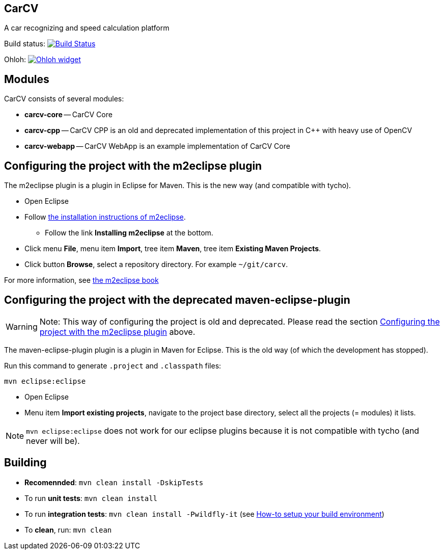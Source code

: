 == CarCV

A car recognizing and speed calculation platform

Build status: image:https://travis-ci.org/oskopek/carcv.png?branch=master["Build Status", link="https://travis-ci.org/oskopek/carcv"]

Ohloh: image:https://www.ohloh.net/p/carcv/widgets/project_thin_badge.gif["Ohloh widget", link="https://www.ohloh.net/p/carcv"]

== Modules

CarCV consists of several modules:

* *carcv-core* -- CarCV Core
* *carcv-cpp* -- CarCV CPP is an old and deprecated implementation of this project in C++ with heavy use of OpenCV
* *carcv-webapp* -- CarCV WebApp is an example implementation of CarCV Core

== Configuring the project with the m2eclipse plugin

The m2eclipse plugin is a plugin in Eclipse for Maven.
This is the new way (and compatible with tycho).

* Open Eclipse
* Follow http://m2eclipse.sonatype.org/[the installation instructions of m2eclipse].
** Follow the link *Installing m2eclipse* at the bottom.
* Click menu *File*, menu item *Import*, tree item *Maven*, tree item *Existing Maven Projects*.
* Click button *Browse*, select a repository directory. For example `~/git/carcv`.

For more information, see http://www.sonatype.com/books/m2eclipse-book/reference/[the m2eclipse book]

== Configuring the project with the deprecated maven-eclipse-plugin

[WARNING]
====
Note: This way of configuring the project is old and deprecated.
Please read the section
link:#configuring-the-project-with-the-m2eclipse-plugin[Configuring the project with the m2eclipse plugin]
above.
====

The maven-eclipse-plugin plugin is a plugin in Maven for Eclipse.
This is the old way (of which the development has stopped).

Run this command to generate `.project` and `.classpath` files: 

`mvn eclipse:eclipse`

* Open Eclipse
* Menu item *Import existing projects*, navigate to the project base directory, select all the projects (= modules) it lists.

[NOTE]
====
`mvn eclipse:eclipse` does not work for our eclipse plugins because it is not compatible with tycho
(and never will be).
====

== Building

* *Recomennded*: `mvn clean install -DskipTests`
* To run *unit tests*: `mvn clean install`
* To run *integration tests*: `mvn clean install -Pwildfly-it`
(see link:./docs/howto-setup-environment.adoc[How-to setup your build environment])
* To *clean*, run: `mvn clean`

